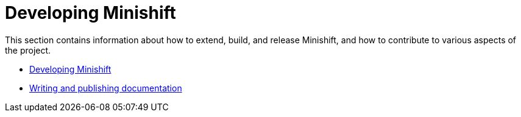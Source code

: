 [[developing-index]]
= Developing Minishift
:icons:
:toc: macro
:toc-title:
:toclevels: 1

toc::[]

This section contains information about how to extend, build, and release Minishift, and
how to contribute to various aspects of the project.

- link:../developing/developing{outfilesuffix}[Developing Minishift]
- link:../developing/writing-docs{outfilesuffix}[Writing and publishing documentation]
